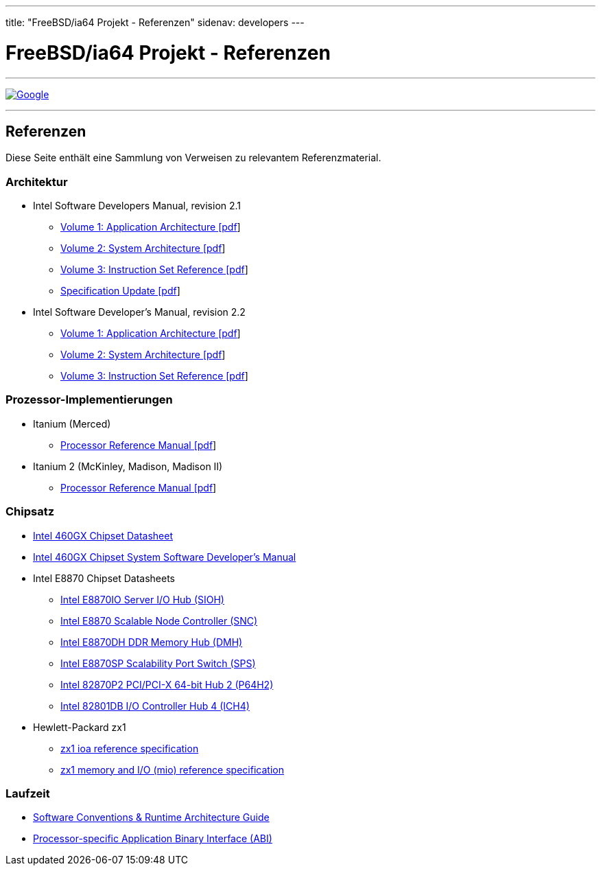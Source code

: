 ---
title: "FreeBSD/ia64 Projekt - Referenzen"
sidenav: developers
--- 

= FreeBSD/ia64 Projekt - Referenzen

'''''

http://www.google.com/[image:http://www.google.com/logos/Logo_40wht.gif[Google]]

'''''

== Referenzen

Diese Seite enthält eine Sammlung von Verweisen zu relevantem Referenzmaterial.

=== Architektur

* Intel Software Developers Manual, revision 2.1
** http://people.FreeBSD.org/~marcel/refs/ia64/sdm-2.1/245317.pdf[Volume 1: Application Architecture [pdf]]
** http://people.FreeBSD.org/~marcel/refs/ia64/sdm-2.1/245318.pdf[Volume 2: System Architecture [pdf]]
** http://people.FreeBSD.org/~marcel/refs/ia64/sdm-2.1/245319.pdf[Volume 3: Instruction Set Reference [pdf]]
** http://people.FreeBSD.org/~marcel/refs/ia64/sdm-2.1/24869909.pdf[Specification Update [pdf]]
* Intel Software Developer's Manual, revision 2.2
** http://people.FreeBSD.org/~marcel/refs/ia64/sdm-2.2/24531705.pdf[Volume 1: Application Architecture [pdf]]
** http://people.FreeBSD.org/~marcel/refs/ia64/sdm-2.2/24531805.pdf[Volume 2: System Architecture [pdf]]
** http://people.FreeBSD.org/~marcel/refs/ia64/sdm-2.2/24531905.pdf[Volume 3: Instruction Set Reference [pdf]]

=== Prozessor-Implementierungen

* Itanium (Merced)
** http://people.FreeBSD.org/~marcel/refs/ia64/itanium/24532003.pdf[Processor Reference Manual [pdf]]
* Itanium 2 (McKinley, Madison, Madison II)
** http://people.FreeBSD.org/~marcel/refs/ia64/itanium2/25111003.pdf[Processor Reference Manual [pdf]]

=== Chipsatz

* http://developer.intel.com/design/archives/itanium/downloads/248703.htm[Intel 460GX Chipset Datasheet]
* http://developer.intel.com/design/archives/itanium/downloads/248704.htm[Intel 460GX Chipset System Software Developer's Manual]
* Intel E8870 Chipset Datasheets
** http://developer.intel.com/design/chipsets/datashts/251111.htm[Intel E8870IO Server I/O Hub (SIOH)]
** http://developer.intel.com/design/chipsets/datashts/251112.htm[Intel E8870 Scalable Node Controller (SNC)]
** http://developer.intel.com/design/chipsets/datashts/251113.htm[Intel E8870DH DDR Memory Hub (DMH)]
** http://developer.intel.com/design/chipsets/datashts/252034.htm[Intel E8870SP Scalability Port Switch (SPS)]
** http://developer.intel.com/design/chipsets/e7500/datashts/290732.htm[Intel 82870P2 PCI/PCI-X 64-bit Hub 2 (P64H2)]
** http://developer.intel.com/design/chipsets/datashts/290744.htm[Intel 82801DB I/O Controller Hub 4 (ICH4)]
* Hewlett-Packard zx1
** http://h21007.www2.hp.com/dspp/files/unprotected/linux/zx1-ioa-mercury_ers.pdf[zx1 ioa reference specification]
** http://h21007.www2.hp.com/dspp/files/unprotected/linux/zx1-mio.pdf[zx1 memory and I/O (mio) reference specification]

=== Laufzeit

* http://developer.intel.com/design/itanium/downloads/245358.htm[Software Conventions & Runtime Architecture Guide]
* http://developer.intel.com/design/itanium/downloads/245370.htm[Processor-specific Application Binary Interface (ABI)]
